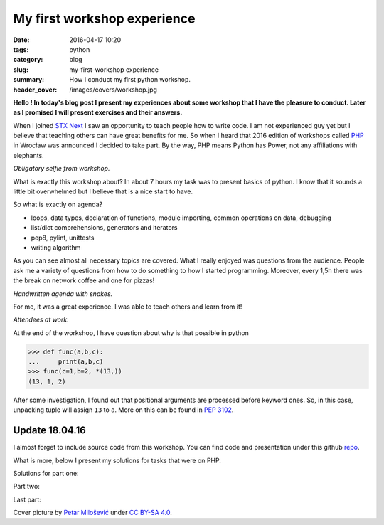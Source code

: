 My first workshop experience
############################

:date: 2016-04-17 10:20
:tags: python
:category: blog
:slug: my-first-workshop experience
:summary: How I conduct my first python workshop.
:header_cover: /images/covers/workshop.jpg


**Hello ! In today's blog post I present my experiences about some
workshop that I have the pleasure to conduct. Later as I promised I 
will present exercises and their answers.**

When I joined `STX Next <https://stxnext.com/>`_ I saw an opportunity to teach people how to
write code. I am not experienced guy yet but I believe that teaching 
others can have great benefits for me. So when I heard that 2016 
edition of workshops called `PHP <http://pythonhaspower.com/#>`_ in Wrocław was announced I decided
to take part. By the way, PHP means Python has Power, not any
affiliations with elephants. 

.. image:: /images/php_author.jpg
   :alt: Author of this blog with his 'students'

*Obligatory selfie from workshop.*

What is exactly this workshop about? In about 7 hours my task was to present basics of python. I know
that it sounds a little bit overwhelmed but I believe that is a nice start to have. 

So what is exactly on agenda?

* loops, data types, declaration of functions, module importing, common operations on data, debugging

* list/dict comprehensions, generators and iterators

* pep8, pylint, unittests

* writing algorithm

As you can see almost all necessary topics are covered. What I really enjoyed was questions from
the audience. People ask me a variety of questions from how to do something to how I started programming. 
Moreover, every 1,5h there was the break on network coffee and one for pizzas! 

.. image:: /images/php_agenda.jpg
   :alt: Agenda in pythons.

*Handwritten agenda with snakes.*

For me, it was a great experience. I was able to teach others and learn from it!

.. image:: /images/php_students.jpg
   :alt: People at work.

*Attendees at work.*

At the end of the workshop, I have question about why is that possible in python

.. code-block:: pycon

   >>> def func(a,b,c):
   ...     print(a,b,c)
   >>> func(c=1,b=2, *(13,))
   (13, 1, 2)

After some investigation, I found out that positional arguments are processed before
keyword ones. So, in this case, unpacking tuple will assign ``13`` to ``a``. More on this
can be found in `PEP 3102 <https://www.python.org/dev/peps/pep-3102/>`_.

Update 18.04.16
---------------

I almost forget to include source code from this workshop. You can find code and presentation
under this github `repo <https://github.com/stxnext/php-sources>`_.

What is more, below I present my solutions for tasks that were on PHP.

Solutions for part one:

.. raw:: html

   <script src="https://gist.github.com/krzysztofzuraw/cf8a693325dfb9a1202d2511d7287aee.js"></script>

Part two:

.. raw:: html

   <script src="https://gist.github.com/krzysztofzuraw/3387cba2b3a7a65ee6c4b1c39db4181b.js"></script>

Last part:

.. raw:: html

   <script src="https://gist.github.com/krzysztofzuraw/d19f9191964d6cabf6c718ed83b144f3.js"></script>         

Cover picture by `Petar Milošević <petarmslo@gmail.com>`_ under `CC BY-SA 4.0 <http://creativecommons.org/licenses/by-sa/4.0/>`_.
